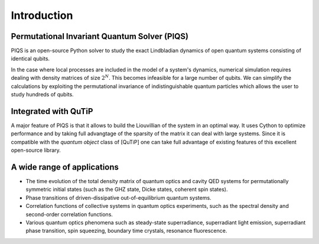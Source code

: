 Introduction
============

Permutational Invariant Quantum Solver (PIQS)
---------------------------------------------

PIQS is an open-source Python solver to study the exact Lindbladian dynamics of open quantum systems consisting of identical qubits.

In the case where local processes are included in the model of a system's dynamics, numerical simulation requires dealing with density matrices of size :math:`2^N`. This becomes infeasible for a large number of qubits. We can simplify the calculations by exploiting the permutational invariance of indistinguishable quantum particles which allows the user to study hundreds of qubits.

Integrated with QuTiP
---------------------

A major feature of PIQS is that it allows to build the Liouvillian of the system in an optimal way. It uses Cython to optimize performance and by taking full advangtage of the sparsity of the matrix it can deal with large systems. Since it is compatible with the `quantum object` class of [QuTiP] one can take full advantage of existing features of this excellent open-source library.

A wide range of applications
----------------------------

- The time evolution of the total density matrix of quantum optics and cavity QED systems for permutationally symmetric initial states (such as the GHZ state, Dicke states, coherent spin states).
- Phase transitions of driven-dissipative out-of-equilibrium quantum systems.  
- Correlation functions of collective systems in quantum optics experiments, such as the spectral density and second-order correlation functions.
- Various quantum optics phenomena such as steady-state superradiance, superradiant light emission, superradiant phase transition, spin squeezing, boundary time crystals, resonance fluorescence.
